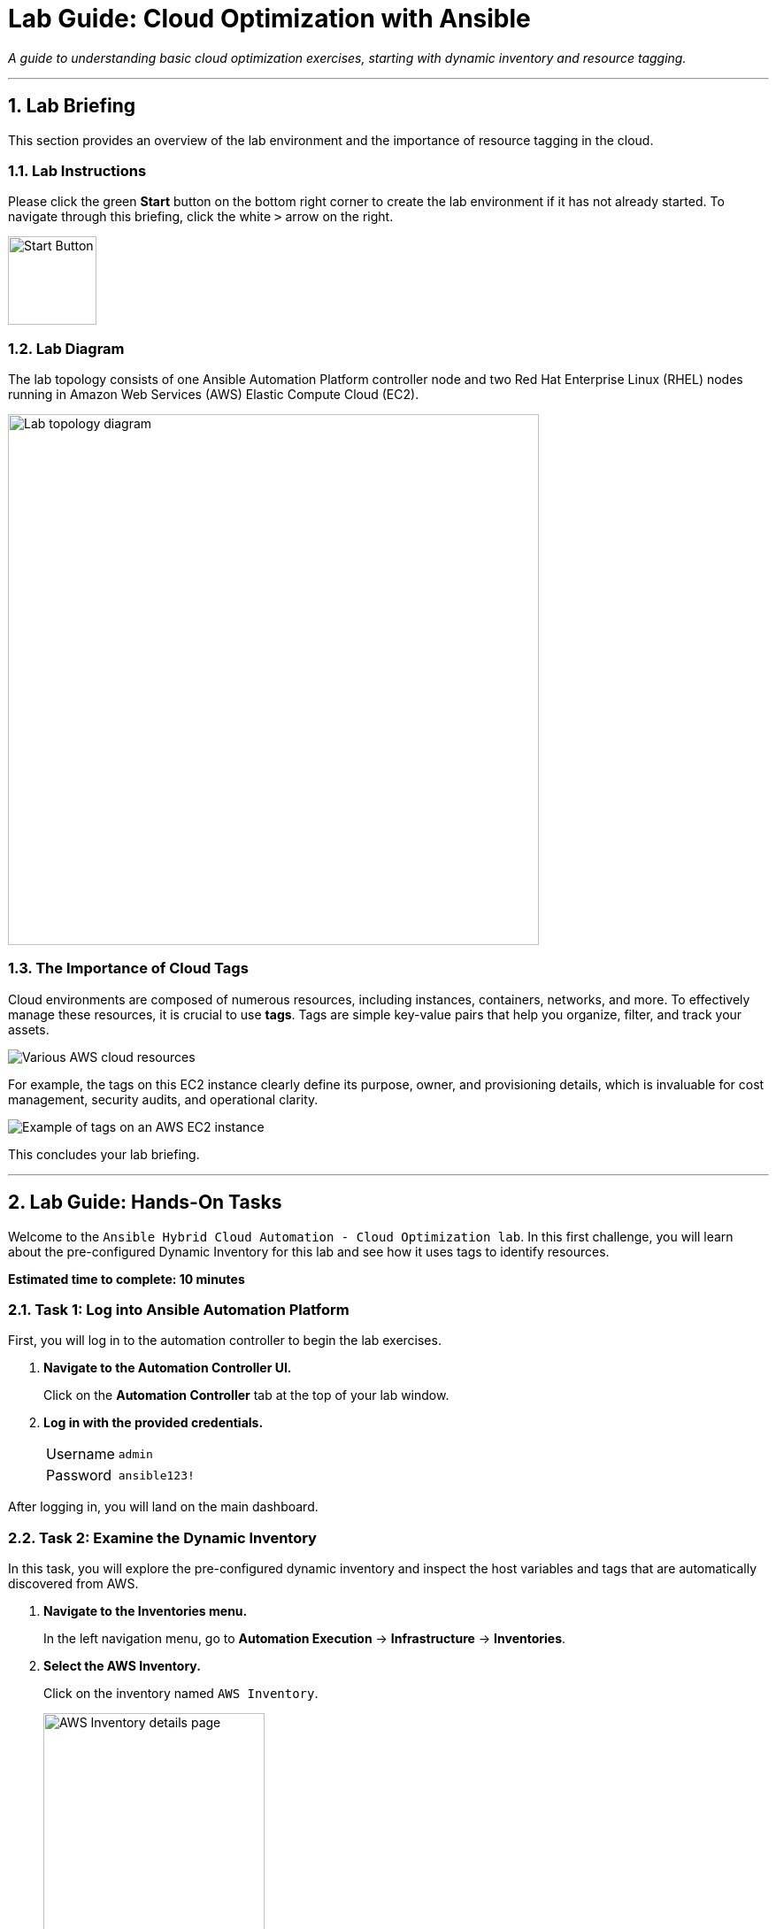 = Lab Guide: Cloud Optimization with Ansible
:notoc:
:toc-title: Table of Contents
:sectnums:
:icons: font

_A guide to understanding basic cloud optimization exercises, starting with dynamic inventory and resource tagging._

---

== Lab Briefing

This section provides an overview of the lab environment and the importance of resource tagging in the cloud.

=== Lab Instructions

Please click the green **Start** button on the bottom right corner to create the lab environment if it has not already started. To navigate through this briefing, click the white `>` arrow on the right.

image:https://github.com/IPvSean/pictures_for_github/blob/master/start_button.png?raw=true[Start Button, 100, opts="border"]

=== Lab Diagram

The lab topology consists of one Ansible Automation Platform controller node and two Red Hat Enterprise Linux (RHEL) nodes running in Amazon Web Services (AWS) Elastic Compute Cloud (EC2).

image:https://github.com/IPvSean/pictures_for_github/blob/master/aws-diagram.png?raw=true[Lab topology diagram, 600, opts="border"]

=== The Importance of Cloud Tags

Cloud environments are composed of numerous resources, including instances, containers, networks, and more. To effectively manage these resources, it is crucial to use **tags**. Tags are simple key-value pairs that help you organize, filter, and track your assets.

image::https://github.com/IPvSean/pictures_for_github/blob/master/aws_resources.png?raw=true[Various AWS cloud resources, opts="border"]

For example, the tags on this EC2 instance clearly define its purpose, owner, and provisioning details, which is invaluable for cost management, security audits, and operational clarity.

image::https://github.com/IPvSean/pictures_for_github/blob/master/many_aws_tags.png?raw=true[Example of tags on an AWS EC2 instance, opts="border"]

This concludes your lab briefing.

---

== Lab Guide: Hands-On Tasks

Welcome to the `Ansible Hybrid Cloud Automation - Cloud Optimization lab`. In this first challenge, you will learn about the pre-configured Dynamic Inventory for this lab and see how it uses tags to identify resources.

*Estimated time to complete: 10 minutes*

=== Task 1: Log into Ansible Automation Platform

First, you will log in to the automation controller to begin the lab exercises.

. **Navigate to the Automation Controller UI.**
+
Click on the **Automation Controller** tab at the top of your lab window.

. **Log in with the provided credentials.**
+
[cols="1,2a"]
|===
| Username | `admin`
| Password | `ansible123!`
|===

After logging in, you will land on the main dashboard.

=== Task 2: Examine the Dynamic Inventory

In this task, you will explore the pre-configured dynamic inventory and inspect the host variables and tags that are automatically discovered from AWS.

. **Navigate to the Inventories menu.**
+
In the left navigation menu, go to **Automation Execution** → **Infrastructure** → **Inventories**.

. **Select the AWS Inventory.**
+
Click on the inventory named `AWS Inventory`.
+
image:https://github.com/IPvSean/pictures_for_github/blob/master/aws_inventory.png?raw=true[AWS Inventory details page, 250, opts="border"]

. **View the hosts.**
+
Click on the **Hosts** tab. You will see two hosts listed, identified by their `Name` tag from AWS EC2.

. **Inspect a host's variables.**
+
Click on one of the hosts to open its details page.

. **Examine the tags.**
+
On the host's *Details* tab, scroll down to the `VARIABLES` section. Note the `tags` section, which contains key-value pairs discovered directly from the EC2 instance. We will use these tags in a later step.
+
image:https://github.com/IPvSean/pictures_for_github/blob/master/tags.png?raw=true[EC2 instance tags in automation controller, 500, opts="border"]

TIP: To see these same tags in the AWS console, you can open the **AWS console** tab in your lab environment, log in, and navigate to the EC2 service to inspect the instances.

=== Task 3: Create a Job Template

Next, you will create a job template to run a playbook that retrieves and displays tag information from your AWS resources.

. **Navigate to the Templates page.**
+
From the left navigation menu, select **Automation Execution** → **Templates**.

. **Initiate the creation of a new job template.**
+
Click the **Create template** button, then select **Create job template**.
+
image:https://github.com/HichamMourad/awsoptimize25/blob/master/images/create_templates.png?raw=true[Create a new job template, 600, opts="border"]

. **Enter the job template details.**
+
Fill out the form with the following information:
+
[cols="1,1"]
|===
| Parameter | Value
| Name | `Retrieve tag information`
| Job Type | `Run`
| Inventory | `Demo Inventory`
| Project | `AWS Demos Project`
| Execution Environment | `AWS Execution Environment`
| Playbook | `playbooks/tag_info_aws.yml`
| Credentials | `AWS_Credential`
|===
+
NOTE: To find the `AWS_Credential`, you may need to filter the *Credential Type* to `Amazon Web Services`.

. **Save the job template.**
+
Scroll to the bottom and click the blue **Save** button.

NOTE: The Ansible Playbooks for this lab are sourced from the following project: link:https://github.com/ansible-cloud/aws_demos[ansible-cloud/aws_demos].

=== Task 4: Launch the Job Template and Review Output

Finally, you will run the job template and examine the structured data it collects.

. **Launch the job template.**
+
Navigate back to the **Templates** page, find the `Retrieve tag information` job template, and click the **Launch** icon (🚀).
+
image:https://github.com/IPvSean/pictures_for_github/blob/master/launch_job.png?raw=true[Launch Job Icon, 80, opts="border"]

. **Understand the playbook execution.**
+
This playbook runs four tasks to gather and display information:
+
* It uses the `amazon.aws.ec2_vpc_net_info` module to get data for all VPCs.
* It uses the `debug` module to print the VPC ID, name, and tags.
* It uses the `amazon.aws.ec2_instance_info` module to get data for all EC2 instances.
* It uses another `debug` task to print the EC2 instance name, ID, and tags.

. **Review the job output.**
+
The final task in the playbook uses a loop to display the information for each instance.
+
[source,yaml]
----
- name: Display AWS EC2 info and tags information to terminal
  debug:
    msg:
      - "{{ item.tags['Name'] | default('The tag *Name* Does not exist') }}"
      - "{{ item.instance_id }}"
      - "{{ item.tags }}"
  loop: "{{ ec2_instance_info.instances }}"
----
+
The output in the automation controller will show this structured data clearly for each resource.
+
image:https://github.com/IPvSean/pictures_for_github/blob/master/job_output.png?raw=true[JSON output from job run, opts="border"]

---

== Next Steps

You have successfully completed this lab. Press the `Check` button in your lab environment to proceed to the next challenge.

== Troubleshooting

If you have encountered an issue or have noticed somethi�?
